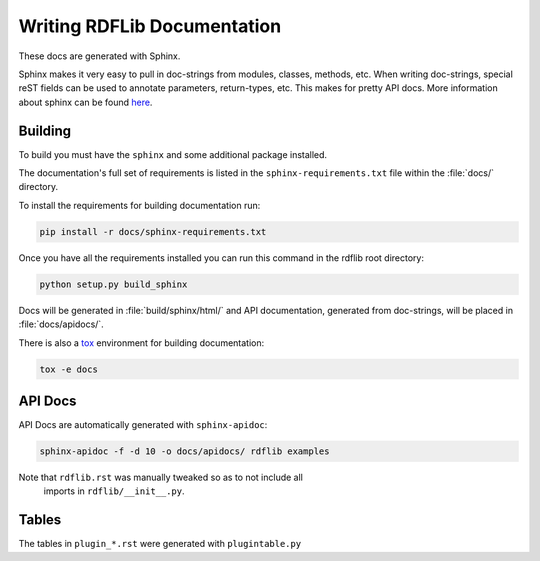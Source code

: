 .. _docs:

================================
Writing RDFLib Documentation
================================


These docs are generated with Sphinx.

Sphinx makes it very easy to pull in doc-strings from modules,
classes, methods, etc.  When writing doc-strings, special reST fields
can be used to annotate parameters, return-types, etc. This makes for
pretty API docs. More information about sphinx can be found `here <https://www.sphinx-doc.org/en/master/usage/restructuredtext/domains.html>`_.

Building
--------

To build you must have the ``sphinx`` and some additional package installed.

The documentation's full set of requirements is listed in the ``sphinx-requirements.txt`` file within the :file:`docs/` directory.

To install the requirements for building documentation run:

.. code-block:: bash

  pip install -r docs/sphinx-requirements.txt


Once you have all the requirements installed you can run this command in the rdflib root directory:

.. code-block:: bash

  python setup.py build_sphinx

Docs will be generated in :file:`build/sphinx/html/` and API documentation, generated from doc-strings, will be placed in :file:`docs/apidocs/`.

There is also a `tox <https://tox.wiki/en/latest/>`_ environment for building documentation:

.. code-block:: bash

  tox -e docs

API Docs
--------

API Docs are automatically generated with ``sphinx-apidoc``:

.. code-block:: bash

   sphinx-apidoc -f -d 10 -o docs/apidocs/ rdflib examples

Note that ``rdflib.rst`` was manually tweaked so as to not include all
 imports in ``rdflib/__init__.py``.

Tables
------

The tables in ``plugin_*.rst`` were generated with ``plugintable.py``
